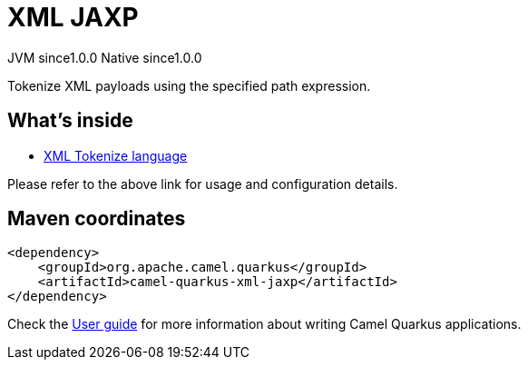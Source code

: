 // Do not edit directly!
// This file was generated by camel-quarkus-maven-plugin:update-extension-doc-page
= XML JAXP
:page-aliases: extensions/xml-jaxp.adoc
:cq-artifact-id: camel-quarkus-xml-jaxp
:cq-native-supported: true
:cq-status: Stable
:cq-description: Tokenize XML payloads using the specified path expression.
:cq-deprecated: false
:cq-jvm-since: 1.0.0
:cq-native-since: 1.0.0

[.badges]
[.badge-key]##JVM since##[.badge-supported]##1.0.0## [.badge-key]##Native since##[.badge-supported]##1.0.0##

Tokenize XML payloads using the specified path expression.

== What's inside

* xref:latest@components:languages:xtokenize-language.adoc[XML Tokenize language]

Please refer to the above link for usage and configuration details.

== Maven coordinates

[source,xml]
----
<dependency>
    <groupId>org.apache.camel.quarkus</groupId>
    <artifactId>camel-quarkus-xml-jaxp</artifactId>
</dependency>
----

Check the xref:user-guide/index.adoc[User guide] for more information about writing Camel Quarkus applications.
